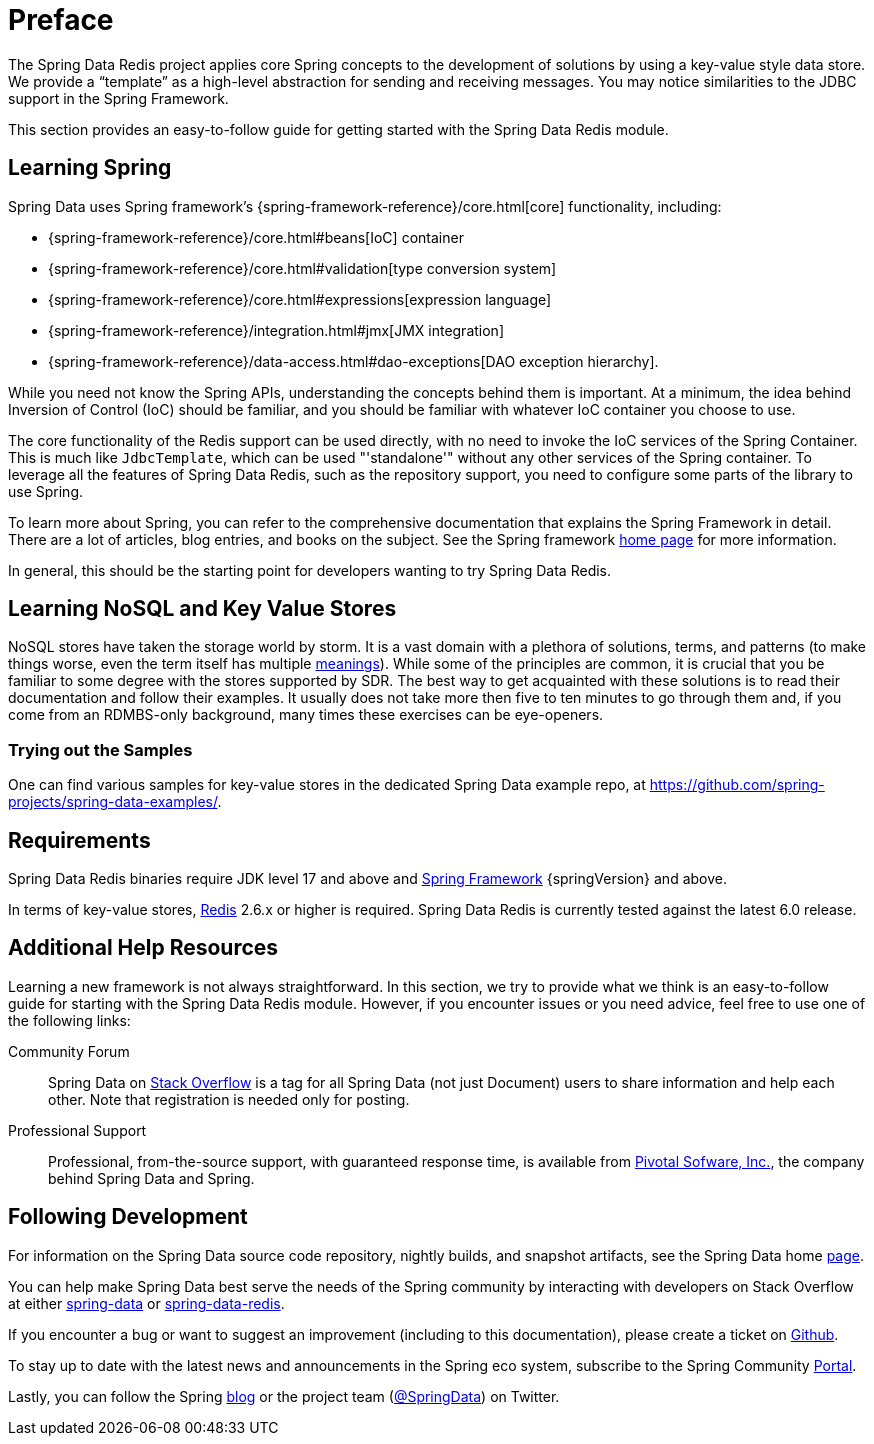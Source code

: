 [[preface]]
= Preface

The Spring Data Redis project applies core Spring concepts to the development of solutions by using a key-value style data store.
We provide a "`template`" as a high-level abstraction for sending and receiving messages.
You may notice similarities to the JDBC support in the Spring Framework.

This section provides an easy-to-follow guide for getting started with the Spring Data Redis module.

[[get-started:first-steps:spring]]
== Learning Spring

Spring Data uses Spring framework's
{spring-framework-reference}/core.html[core] functionality, including:


* {spring-framework-reference}/core.html#beans[IoC] container
* {spring-framework-reference}/core.html#validation[type conversion system]
* {spring-framework-reference}/core.html#expressions[expression language]
* {spring-framework-reference}/integration.html#jmx[JMX integration]
* {spring-framework-reference}/data-access.html#dao-exceptions[DAO exception hierarchy].

While you need not know the Spring APIs, understanding the concepts behind them is important.
At a minimum, the idea behind Inversion of Control (IoC) should be familiar, and you should be familiar with whatever IoC container you choose to use.

The core functionality of the Redis support can be used directly, with no need to invoke the IoC services of the Spring Container.
This is much like `JdbcTemplate`, which can be used "'standalone'" without any other services of the Spring container.
To leverage all the features of Spring Data Redis, such as the repository support, you need to configure some parts of the library to use Spring.

To learn more about Spring, you can refer to the comprehensive documentation that explains the Spring Framework in detail.
There are a lot of articles, blog entries, and books on the subject.
See the Spring framework https://spring.io/projects/spring-framework/[home page] for more information.

In general, this should be the starting point for developers wanting to try Spring Data Redis.

[[get-started:first-steps:nosql]]
== Learning NoSQL and Key Value Stores

NoSQL stores have taken the storage world by storm.
It is a vast domain with a plethora of solutions, terms, and patterns (to make things worse, even the term itself has multiple https://www.google.com/search?q=nosoql+acronym[meanings]).
While some of the principles are common, it is crucial that you be familiar to some degree with the stores supported by SDR. The best way to get acquainted with these solutions is to read their documentation and follow their examples.
It usually does not take more then five to ten minutes to go through them and, if you come from an RDMBS-only background, many times these exercises can be eye-openers.

[[get-started:first-steps:samples]]
=== Trying out the Samples

One can find various samples for key-value stores in the dedicated Spring Data example repo, at https://github.com/spring-projects/spring-data-examples/tree/main/redis[https://github.com/spring-projects/spring-data-examples/].

[[requirements]]
== Requirements

Spring Data Redis binaries require JDK level 17 and above and https://spring.io/projects/spring-framework/[Spring Framework] {springVersion} and above.

In terms of key-value stores, https://redis.io[Redis] 2.6.x or higher is required.
Spring Data Redis is currently tested against the latest 6.0 release.

[[get-started:help]]
== Additional Help Resources

Learning a new framework is not always straightforward.
In this section, we try to provide what we think is an easy-to-follow guide for starting with the Spring Data Redis module.
However, if you encounter issues or you need advice, feel free to use one of the following links:

[get-started:help:community]]
Community Forum :: Spring Data on https://stackoverflow.com/questions/tagged/spring-data[Stack Overflow] is a tag for all Spring Data (not just Document) users to share information and help each other.
Note that registration is needed only for posting.

[[get-started:help:professional]]
Professional Support :: Professional, from-the-source support, with guaranteed response time, is available from https://pivotal.io/[Pivotal Sofware, Inc.], the company behind Spring Data and Spring.

[[get-started:up-to-date]]
== Following Development

For information on the Spring Data source code repository, nightly builds, and snapshot artifacts, see the Spring Data home https://spring.io/projects/spring-data/[page].

You can help make Spring Data best serve the needs of the Spring community by interacting with developers on Stack Overflow at either
https://stackoverflow.com/questions/tagged/spring-data[spring-data] or https://stackoverflow.com/questions/tagged/spring-data-redis[spring-data-redis].

If you encounter a bug or want to suggest an improvement (including to this documentation), please create a ticket on https://github.com/spring-projects/spring-data-redis/issues/new[Github].

To stay up to date with the latest news and announcements in the Spring eco system, subscribe to the Spring Community https://spring.io/[Portal].

Lastly, you can follow the Spring https://spring.io/blog/[blog] or the project team (https://twitter.com/SpringData[@SpringData]) on Twitter.

